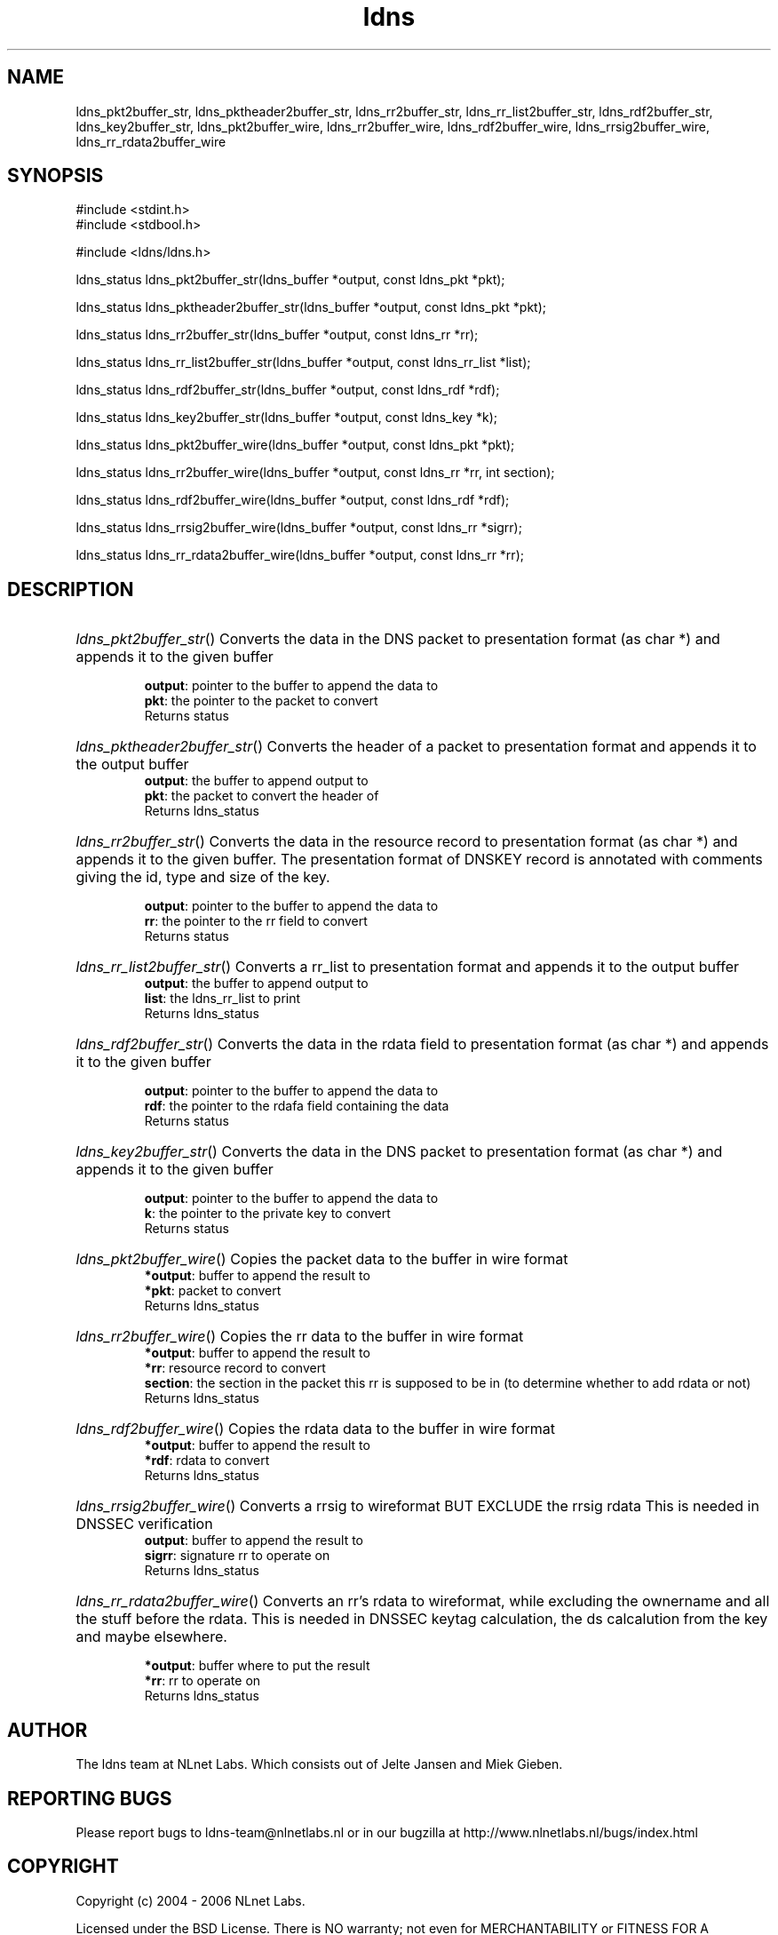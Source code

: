 .TH ldns 3 "30 May 2006"
.SH NAME
ldns_pkt2buffer_str, ldns_pktheader2buffer_str, ldns_rr2buffer_str, ldns_rr_list2buffer_str, ldns_rdf2buffer_str, ldns_key2buffer_str, ldns_pkt2buffer_wire, ldns_rr2buffer_wire, ldns_rdf2buffer_wire, ldns_rrsig2buffer_wire, ldns_rr_rdata2buffer_wire

.SH SYNOPSIS
#include <stdint.h>
.br
#include <stdbool.h>
.br
.PP
#include <ldns/ldns.h>
.PP
ldns_status ldns_pkt2buffer_str(ldns_buffer *output, const ldns_pkt *pkt);
.PP
ldns_status ldns_pktheader2buffer_str(ldns_buffer *output, const ldns_pkt *pkt);
.PP
ldns_status ldns_rr2buffer_str(ldns_buffer *output, const ldns_rr *rr);
.PP
ldns_status ldns_rr_list2buffer_str(ldns_buffer *output, const ldns_rr_list *list);
.PP
ldns_status ldns_rdf2buffer_str(ldns_buffer *output, const ldns_rdf *rdf);
.PP
ldns_status ldns_key2buffer_str(ldns_buffer *output, const ldns_key *k);
.PP
ldns_status ldns_pkt2buffer_wire(ldns_buffer *output, const ldns_pkt *pkt);
.PP
ldns_status ldns_rr2buffer_wire(ldns_buffer *output, const ldns_rr *rr, int section);
.PP
ldns_status ldns_rdf2buffer_wire(ldns_buffer *output, const ldns_rdf *rdf);
.PP
ldns_status ldns_rrsig2buffer_wire(ldns_buffer *output, const ldns_rr *sigrr);
.PP
ldns_status ldns_rr_rdata2buffer_wire(ldns_buffer *output, const ldns_rr *rr);
.PP

.SH DESCRIPTION
.HP
\fIldns_pkt2buffer_str\fR()
Converts the data in the \%DNS packet to presentation
format (as char *) and appends it to the given buffer

\.br
\fBoutput\fR: pointer to the buffer to append the data to
\.br
\fBpkt\fR: the pointer to the packet to convert
\.br
Returns status
.PP
.HP
\fIldns_pktheader2buffer_str\fR()
Converts the header of a packet to presentation format and appends it to
the output buffer
\.br
\fBoutput\fR: the buffer to append output to
\.br
\fBpkt\fR: the packet to convert the header of
\.br
Returns ldns_status
.PP
.HP
\fIldns_rr2buffer_str\fR()
Converts the data in the resource record to presentation
format (as char *) and appends it to the given buffer.
The presentation format of \%DNSKEY record is annotated with comments giving
the id, type and size of the key.

\.br
\fBoutput\fR: pointer to the buffer to append the data to
\.br
\fBrr\fR: the pointer to the rr field to convert
\.br
Returns status
.PP
.HP
\fIldns_rr_list2buffer_str\fR()
Converts a rr_list to presentation format and appends it to
the output buffer
\.br
\fBoutput\fR: the buffer to append output to
\.br
\fBlist\fR: the ldns_rr_list to print
\.br
Returns ldns_status
.PP
.HP
\fIldns_rdf2buffer_str\fR()
Converts the data in the rdata field to presentation
format (as char *) and appends it to the given buffer

\.br
\fBoutput\fR: pointer to the buffer to append the data to
\.br
\fBrdf\fR: the pointer to the rdafa field containing the data
\.br
Returns status
.PP
.HP
\fIldns_key2buffer_str\fR()
Converts the data in the \%DNS packet to presentation
format (as char *) and appends it to the given buffer

\.br
\fBoutput\fR: pointer to the buffer to append the data to
\.br
\fBk\fR: the pointer to the private key to convert
\.br
Returns status
.PP
.HP
\fIldns_pkt2buffer_wire\fR()
Copies the packet data to the buffer in wire format
\.br
\fB*output\fR: buffer to append the result to
\.br
\fB*pkt\fR: packet to convert
\.br
Returns ldns_status
.PP
.HP
\fIldns_rr2buffer_wire\fR()
Copies the rr data to the buffer in wire format
\.br
\fB*output\fR: buffer to append the result to
\.br
\fB*rr\fR: resource record to convert
\.br
\fBsection\fR: the section in the packet this rr is supposed to be in
(to determine whether to add rdata or not)
\.br
Returns ldns_status
.PP
.HP
\fIldns_rdf2buffer_wire\fR()
Copies the rdata data to the buffer in wire format
\.br
\fB*output\fR: buffer to append the result to
\.br
\fB*rdf\fR: rdata to convert
\.br
Returns ldns_status
.PP
.HP
\fIldns_rrsig2buffer_wire\fR()
Converts a rrsig to wireformat \%BUT \%EXCLUDE the rrsig rdata
This is needed in \%DNSSEC verification
\.br
\fBoutput\fR: buffer to append the result to
\.br
\fBsigrr\fR: signature rr to operate on
\.br
Returns ldns_status
.PP
.HP
\fIldns_rr_rdata2buffer_wire\fR()
Converts an rr's rdata to wireformat, while excluding
the ownername and all the stuff before the rdata.
This is needed in \%DNSSEC keytag calculation, the ds
calcalution from the key and maybe elsewhere.

\.br
\fB*output\fR: buffer where to put the result
\.br
\fB*rr\fR: rr to operate on
\.br
Returns ldns_status
.PP
.SH AUTHOR
The ldns team at NLnet Labs. Which consists out of
Jelte Jansen and Miek Gieben.

.SH REPORTING BUGS
Please report bugs to ldns-team@nlnetlabs.nl or in 
our bugzilla at
http://www.nlnetlabs.nl/bugs/index.html

.SH COPYRIGHT
Copyright (c) 2004 - 2006 NLnet Labs.
.PP
Licensed under the BSD License. There is NO warranty; not even for
MERCHANTABILITY or
FITNESS FOR A PARTICULAR PURPOSE.

.SH SEE ALSO
\fIldns_pkt2str\fR, \fIldns_rr2str\fR, \fIldns_rdf2str\fR, \fIldns_rr_list2str\fR, \fIldns_key2str\fR.
And \fBperldoc Net::DNS\fR, \fBRFC1034\fR,
\fBRFC1035\fR, \fBRFC4033\fR, \fBRFC4034\fR  and \fBRFC4035\fR.
.SH REMARKS
This manpage was automaticly generated from the ldns source code by
use of Doxygen and some perl.
